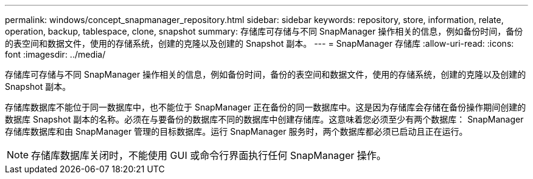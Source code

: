---
permalink: windows/concept_snapmanager_repository.html 
sidebar: sidebar 
keywords: repository, store, information, relate, operation, backup, tablespace, clone, snapshot 
summary: 存储库可存储与不同 SnapManager 操作相关的信息，例如备份时间，备份的表空间和数据文件，使用的存储系统，创建的克隆以及创建的 Snapshot 副本。 
---
= SnapManager 存储库
:allow-uri-read: 
:icons: font
:imagesdir: ../media/


[role="lead"]
存储库可存储与不同 SnapManager 操作相关的信息，例如备份时间，备份的表空间和数据文件，使用的存储系统，创建的克隆以及创建的 Snapshot 副本。

存储库数据库不能位于同一数据库中，也不能位于 SnapManager 正在备份的同一数据库中。这是因为存储库会存储在备份操作期间创建的数据库 Snapshot 副本的名称。必须在与要备份的数据库不同的数据库中创建存储库。这意味着您必须至少有两个数据库： SnapManager 存储库数据库和由 SnapManager 管理的目标数据库。运行 SnapManager 服务时，两个数据库都必须已启动且正在运行。


NOTE: 存储库数据库关闭时，不能使用 GUI 或命令行界面执行任何 SnapManager 操作。
